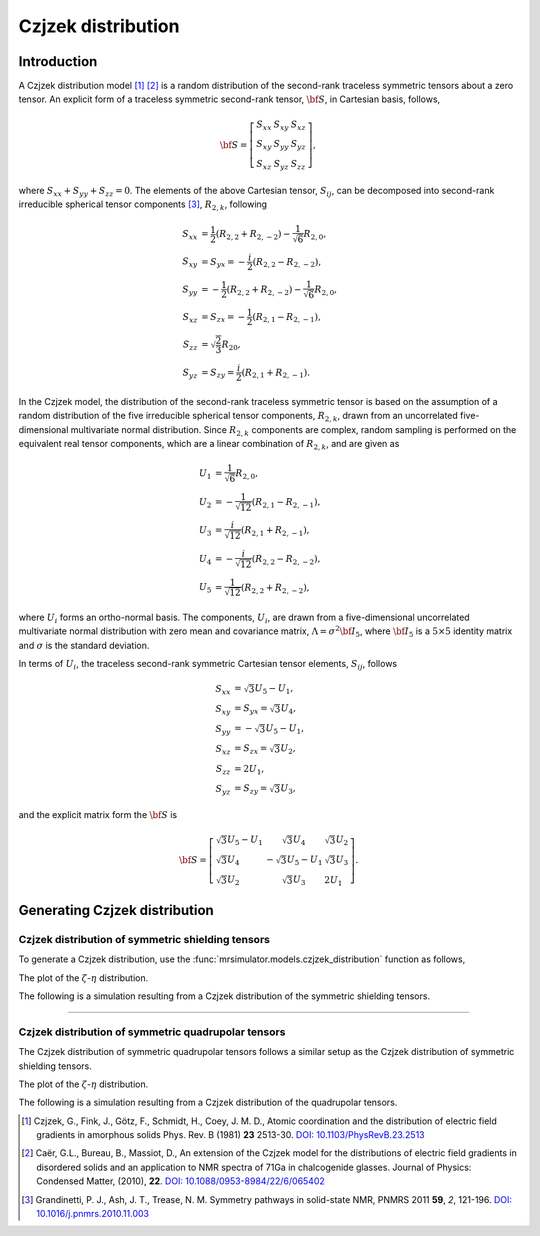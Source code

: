 .. _czjzek_distribution:

Czjzek distribution
===================

Introduction
------------

A Czjzek distribution model [#f1]_ [#f2]_ is a random distribution of the second-rank
traceless symmetric tensors about a zero tensor. An explicit
form of a traceless symmetric second-rank tensor, :math:`{\bf S}`, in Cartesian basis,
follows,

.. math::
    {\bf S} = \left[
    \begin{array}{l l l}
    S_{xx} & S_{xy} & S_{xz} \\
    S_{xy} & S_{yy} & S_{yz} \\
    S_{xz} & S_{yz} & S_{zz}
    \end{array}
    \right],

where :math:`S_{xx} + S_{yy} + S_{zz} = 0`.
The elements of the above Cartesian tensor, :math:`S_{ij}`, can be decomposed into
second-rank irreducible spherical tensor components [#f3]_, :math:`R_{2,k}`, following

.. math::
    \begin{align}
    S_{xx} &= \frac{1}{2} (R_{2,2} + R_{2,-2}) - \frac{1}{\sqrt{6}} R_{2,0}, \\
    S_{xy} &= S_{yx} = -\frac{i}{2} (R_{2,2} - R_{2,-2}), \\
    S_{yy} &= -\frac{1}{2} (R_{2,2} + R_{2,-2}) - \frac{1}{\sqrt{6}} R_{2,0}, \\
    S_{xz} &= S_{zx} = -\frac{1}{2} (R_{2,1} - R_{2,-1}), \\
    S_{zz} &= \sqrt{\frac{2}{3}} R_{20}, \\
    S_{yz} &= S_{zy} = \frac{i}{2} (R_{2,1} + R_{2,-1}).
    \end{align}


In the Czjzek model, the distribution of the second-rank traceless symmetric tensor is
based on the assumption of a random distribution of the five irreducible spherical
tensor components, :math:`R_{2,k}`, drawn from an uncorrelated five-dimensional
multivariate normal distribution.
Since :math:`R_{2,k}` components are complex, random sampling is performed on the
equivalent real tensor components, which are a linear combination of :math:`R_{2,k}`,
and are given as

.. math::
    \begin{align}
    U_1 &= \frac{1}{\sqrt{6}} R_{2,0}, \\
    U_2 &= -\frac{1}{\sqrt{12}} (R_{2,1} - R_{2,-1}), \\
    U_3 &= \frac{i}{\sqrt{12}} (R_{2,1} + R_{2,-1}), \\
    U_4 &= -\frac{i}{\sqrt{12}} (R_{2,2} - R_{2,-2}), \\
    U_5 &= \frac{1}{\sqrt{12}} (R_{2,2} + R_{2,-2}),
    \end{align}

where :math:`U_i` forms an ortho-normal basis. The components, :math:`U_i`, are drawn
from a five-dimensional uncorrelated multivariate normal distribution with zero mean
and covariance matrix, :math:`\Lambda=\sigma^2 {\bf I}_5`, where :math:`{\bf I}_5` is a
:math:`5 \times 5` identity matrix and :math:`\sigma` is the standard deviation.

In terms of :math:`U_i`, the traceless second-rank symmetric Cartesian tensor elements,
:math:`S_{ij}`, follows

.. math::
    \begin{align}
    S_{xx} &= \sqrt{3} U_5 - U_1, \\
    S_{xy} &= S_{yx} = \sqrt{3} U_4, \\
    S_{yy} &= -\sqrt{3} U_5 - U_1, \\
    S_{xz} &= S_{zx} = \sqrt{3} U_2, \\
    S_{zz} &= 2 U_1, \\
    S_{yz} &= S_{zy} = \sqrt{3} U_3,
    \end{align}

and the explicit matrix form the :math:`{\bf S}` is

.. math::
    {\bf S} = \left[
    \begin{array}{l l l}
    \sqrt{3} U_5 - U_1   & \sqrt{3} U_4          & \sqrt{3} U_2 \\
    \sqrt{3} U_4         & -\sqrt{3} U_5 - U_1   & \sqrt{3} U_3 \\
    \sqrt{3} U_2         & \sqrt{3} U_3          & 2 U_1
    \end{array}
    \right].


Generating Czjzek distribution
------------------------------

Czjzek distribution of symmetric shielding tensors
''''''''''''''''''''''''''''''''''''''''''''''''''

To generate a Czjzek distribution, use the :func:`mrsimulator.models.czjzek_distribution`
function as follows,

.. plot::
    :format: doctest
    :context: close-figs
    :include-source:

    >>> from mrsimulator.models import czjzek_distribution
    >>> zeta_dist, eta_dist = czjzek_distribution(sigma=3.1415, n=10000)

The plot of the :math:`\zeta`-:math:`\eta` distribution.

.. plot::
    :format: python
    :context: close-figs
    :include-source:

    >>> import matplotlib.pyplot as plt # doctest: +SKIP
    >>> plt.scatter(zeta_dist, eta_dist, s=2) # doctest: +SKIP
    >>> plt.xlabel('$\zeta$ / ppm') # doctest: +SKIP
    >>> plt.ylabel('$\eta$') # doctest: +SKIP
    >>> plt.tight_layout() # doctest: +SKIP
    >>> plt.show() # doctest: +SKIP

The following is a simulation resulting from a Czjzek distribution of the symmetric
shielding tensors.

.. plot::
    :format: doctest
    :context: close-figs
    :include-source:

    >>> from mrsimulator import Simulator, SpinSystem, SpinSystem
    >>> from mrsimulator.methods import BlochDecaySpectrum
    ...
    >>> systems = [
    ...     SpinSystem(
    ...         sites=[Site(isotope='13C', shielding_symmetric={'zeta': z, 'eta': e})],
    ...         abundance=1e-4,
    ...     )
    ...     for z, e in zip(zeta_dist, eta_dist)
    ... ]
    >>> method = BlochDecaySpectrum(
    ...     channels=['13C'],
    ...     spectral_dimensions=[{'count': 1024, 'spectral_width': 1e4}]
    ... )
    ...
    >>> sim = Simulator()
    >>> sim.spin_systems = systems
    >>> sim.methods = [method]
    >>> sim.run()
    ...
    >>> ax = plt.gca(projection='csdm') # doctest: +SKIP
    >>> ax.plot(sim.methods[0].simulation) # doctest: +SKIP
    >>> ax.invert_xaxis() # doctest: +SKIP
    >>> plt.tight_layout() # doctest: +SKIP
    >>> plt.show() # doctest: +SKIP


----


Czjzek distribution of symmetric quadrupolar tensors
''''''''''''''''''''''''''''''''''''''''''''''''''''

The Czjzek distribution of symmetric quadrupolar tensors follows a similar setup as the
Czjzek distribution of symmetric shielding tensors.

.. plot::
    :format: doctest
    :context: close-figs
    :include-source:

    >>> from mrsimulator.models import czjzek_distribution
    >>> Cq_dist, eta_dist = czjzek_distribution(sigma=1.12, n=10000)

The plot of the :math:`\zeta`-:math:`\eta` distribution.

.. plot::
    :format: python
    :context: close-figs
    :include-source:

    >>> import matplotlib.pyplot as plt # doctest: +SKIP
    >>> plt.scatter(Cq_dist, eta_dist, s=2) # doctest: +SKIP
    >>> plt.xlabel('$C_q$ / MHz') # doctest: +SKIP
    >>> plt.ylabel('$\eta$') # doctest: +SKIP
    >>> plt.tight_layout() # doctest: +SKIP
    >>> plt.show() # doctest: +SKIP

The following is a simulation resulting from a Czjzek distribution of the quadrupolar
tensors.

.. plot::
    :format: doctest
    :context: close-figs
    :include-source:

    >>> from mrsimulator import Simulator, SpinSystem, SpinSystem
    >>> from mrsimulator.methods import BlochDecayCentralTransitionSpectrum
    ...
    >>> systems = [
    ...     SpinSystem(
    ...         sites=[Site(isotope='71Ga', quadrupolar={'Cq': c * 1e6, 'eta': e})],
    ...         abundance=1e-4,
    ...     )
    ...     for c, e in zip(Cq_dist, eta_dist)
    ... ]
    >>> method = BlochDecayCentralTransitionSpectrum(
    ...     channels=['71Ga'],
    ...     magnnetic_flux_density=4.6,
    ...     spectral_dimensions=[
    ...         {'count': 1024, 'spectral_width': 1.2e5, 'reference_offset': -1e4}
    ...     ]
    ... )
    ...
    >>> sim = Simulator()
    >>> sim.spin_systems = systems
    >>> sim.methods = [method]
    >>> sim.run()
    ...
    >>> ax = plt.gca(projection='csdm') # doctest: +SKIP
    >>> ax.plot(sim.methods[0].simulation) # doctest: +SKIP
    >>> ax.invert_xaxis() # doctest: +SKIP
    >>> plt.tight_layout() # doctest: +SKIP
    >>> plt.show() # doctest: +SKIP

.. [#f1] Czjzek, G., Fink, J., Götz, F., Schmidt, H., Coey, J. M. D., Atomic
    coordination and the distribution of electric field gradients in amorphous solids
    Phys. Rev. B (1981) **23** 2513-30.
    `DOI: 10.1103/PhysRevB.23.2513 <https://doi.org/10.1103/PhysRevB.23.2513>`_

.. [#f2] Caër, G.L., Bureau, B., Massiot, D., An extension of the Czjzek model for the
    distributions of electric field gradients in disordered solids and an application
    to NMR spectra of 71Ga in chalcogenide glasses. Journal of Physics: Condensed
    Matter, (2010), **22**.
    `DOI: 10.1088/0953-8984/22/6/065402 <https://doi.org/10.1088/0953-8984/22/6/065402>`_

.. [#f3] Grandinetti, P. J., Ash, J. T., Trease, N. M. Symmetry pathways in solid-state
    NMR, PNMRS 2011 **59**, *2*, 121-196.
    `DOI: 10.1016/j.pnmrs.2010.11.003 <https://doi.org/10.1016/j.pnmrs.2010.11.003>`_

